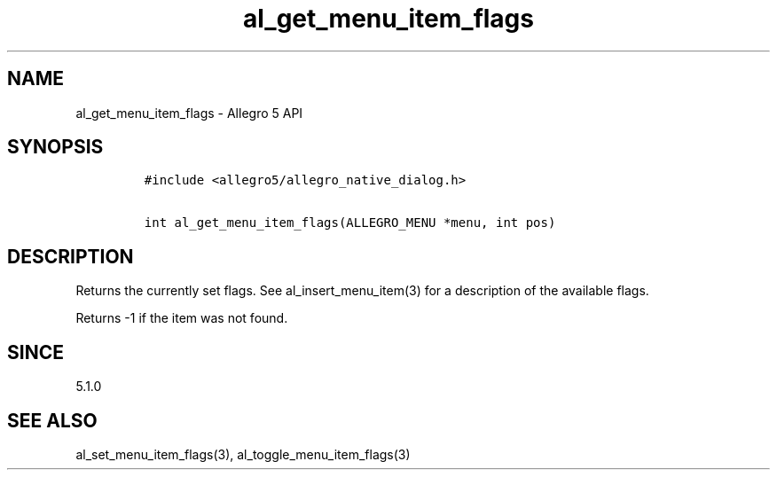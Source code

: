 .\" Automatically generated by Pandoc 2.11.4
.\"
.TH "al_get_menu_item_flags" "3" "" "Allegro reference manual" ""
.hy
.SH NAME
.PP
al_get_menu_item_flags - Allegro 5 API
.SH SYNOPSIS
.IP
.nf
\f[C]
#include <allegro5/allegro_native_dialog.h>

int al_get_menu_item_flags(ALLEGRO_MENU *menu, int pos)
\f[R]
.fi
.SH DESCRIPTION
.PP
Returns the currently set flags.
See al_insert_menu_item(3) for a description of the available flags.
.PP
Returns -1 if the item was not found.
.SH SINCE
.PP
5.1.0
.SH SEE ALSO
.PP
al_set_menu_item_flags(3), al_toggle_menu_item_flags(3)
